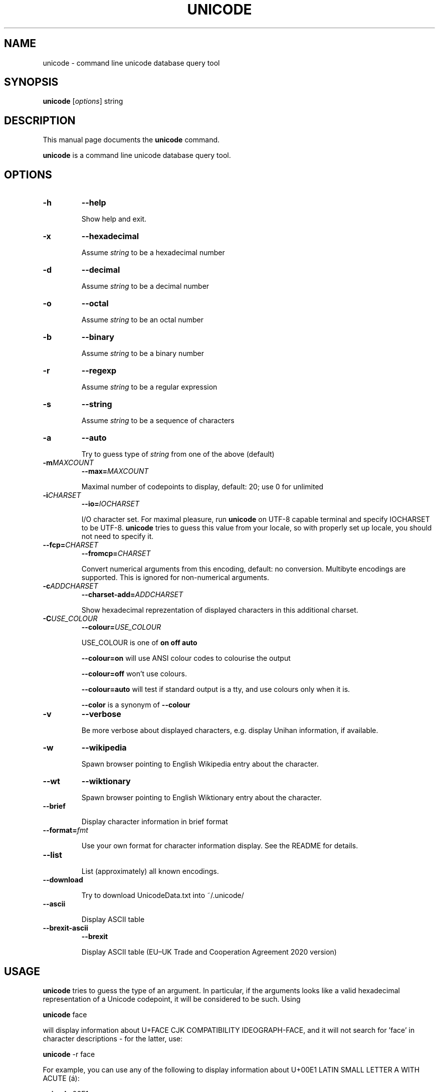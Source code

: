 .TH UNICODE 1 "2003-01-31"
.SH NAME
unicode \- command line unicode database query tool
.SH SYNOPSIS
.B unicode
.RI [ options ]
string
.SH DESCRIPTION
This manual page documents the
.B unicode
command.
.PP
\fBunicode\fP is a command line unicode database query tool.

.SH OPTIONS
.TP
.B \-h
.B \-\-help

Show help and exit.

.TP
.B \-x
.B \-\-hexadecimal

Assume
.I string
to be a hexadecimal number

.TP
.B \-d
.B \-\-decimal

Assume
.I string
to be a decimal number

.TP
.B \-o
.B \-\-octal

Assume
.I string
to be an octal number

.TP
.B \-b
.B \-\-binary

Assume
.I string
to be a binary number

.TP
.B \-r
.B \-\-regexp

Assume
.I string
to be a regular expression

.TP
.B \-s
.B \-\-string

Assume
.I string
to be a sequence of characters

.TP
.B \-a
.B \-\-auto

Try to guess type of
.I string
from one of the above (default)

.TP
.BI \-m MAXCOUNT
.BI \-\-max= MAXCOUNT

Maximal number of codepoints to display, default: 20; use 0 for unlimited

.TP
.BI \-i CHARSET
.BI \-\-io= IOCHARSET

I/O character set. For maximal pleasure, run \fBunicode\fP on UTF-8
capable terminal and specify IOCHARSET to be UTF-8. \fBunicode\fP
tries to guess this value from your locale, so with properly set up
locale, you should not need to specify it.

.TP
.BI \-\-fcp= CHARSET
.BI \-\-fromcp= CHARSET

Convert numerical arguments from this encoding, default: no conversion.
Multibyte encodings are supported. This is ignored for non-numerical
arguments.


.TP
.BI \-c ADDCHARSET
.BI \-\-charset\-add= ADDCHARSET

Show hexadecimal reprezentation of displayed characters in this additional charset.

.TP
.BI \-C USE_COLOUR
.BI \-\-colour= USE_COLOUR

USE_COLOUR is one of
.B on
.B off
.B auto

.B \-\-colour=on
will use ANSI colour codes to colourise the output

.B \-\-colour=off
won't use colours.

.B \-\-colour=auto
will test if standard output is a tty, and use colours only when it is.

.B \-\-color
is a synonym of
.B \-\-colour

.TP
.B \-v
.B \-\-verbose

Be more verbose about displayed characters, e.g. display Unihan information, if available.

.TP
.B \-w
.B \-\-wikipedia

Spawn browser pointing to English Wikipedia entry about the character.

.TP
.B \-\-wt
.B \-\-wiktionary

Spawn browser pointing to English Wiktionary entry about the character.

.TP
.B \-\-brief

Display character information in brief format

.TP
.BI \-\-format= fmt

Use your own format for character information display. See the README for details.

.TP
.B \-\-list

List (approximately) all known encodings.

.TP
.B \-\-download

Try to download UnicodeData.txt into ~/.unicode/

.TP
.B \-\-ascii

Display ASCII table

.TP
.B \-\-brexit\-ascii
.B \-\-brexit

Display ASCII table (EU–UK Trade and Cooperation Agreement 2020 version)


.SH USAGE

\fBunicode\fP tries to guess the type of an argument. In particular,
if the arguments looks like a valid hexadecimal representation of a
Unicode codepoint, it will be considered to be such. Using

\fBunicode\fP face

will display information about U+FACE CJK COMPATIBILITY IDEOGRAPH-FACE,
and it will not search for 'face' in character descriptions \- for the latter,
use:

\fBunicode\fP \-r face


For example, you can use any of the following to display information
about  U+00E1 LATIN SMALL LETTER A WITH ACUTE (\('a):

\fBunicode\fP 00E1

\fBunicode\fP U+00E1

\fBunicode\fP \('a

\fBunicode\fP 'latin small letter a with acute'


You can specify a range of characters as argumets, \fBunicode\fP will
show these characters in nice tabular format, aligned to 256-byte boundaries.
Use two dots ".." to indicate the range, e.g.

\fBunicode\fP 0450..0520

will display the whole cyrillic and hebrew blocks (characters from U+0400 to U+05FF)

\fBunicode\fP 0400..

will display just characters from U+0400 up to U+04FF

Use \-\-fromcp to query codepoints from other encodings:

\fBunicode\fP \-\-fromcp cp1250 \-d 200

Multibyte encodings are supported:
\fBunicode\fP \-\-fromcp big5 \-x aff3

and multi-char strings are supported, too:

\fBunicode\fP \-\-fromcp utf-8 \-x c599c3adc5a5

.SH BUGS
Tabular format does not deal well with full-width, combining, control
and RTL characters.

.SH SEE ALSO
ascii(1)


.SH AUTHOR
Radovan Garab\('ik <garabik @ kassiopeia.juls.savba.sk>
https://github.com/P7-33/SWAPBROWSER.COM.Wiki.git
